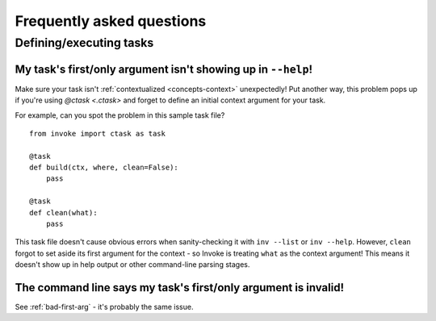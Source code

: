 ==========================
Frequently asked questions
==========================


Defining/executing tasks
========================

.. _bad-first-arg:

My task's first/only argument isn't showing up in ``--help``!
-------------------------------------------------------------

Make sure your task isn't :ref:`contextualized <concepts-context>`
unexpectedly! Put another way, this problem pops up if you're using `@ctask
<.ctask>` and forget to define an initial context argument for your task.

For example, can you spot the problem in this sample task file?

::

    from invoke import ctask as task

    @task
    def build(ctx, where, clean=False):
        pass

    @task
    def clean(what):
        pass

This task file doesn't cause obvious errors when sanity-checking it with ``inv
--list`` or ``inv --help``. However, ``clean`` forgot to set aside its first
argument for the context - so Invoke is treating ``what`` as the context
argument! This means it doesn't show up in help output or other command-line
parsing stages.


The command line says my task's first/only argument is invalid!
---------------------------------------------------------------

See :ref:`bad-first-arg` - it's probably the same issue.
